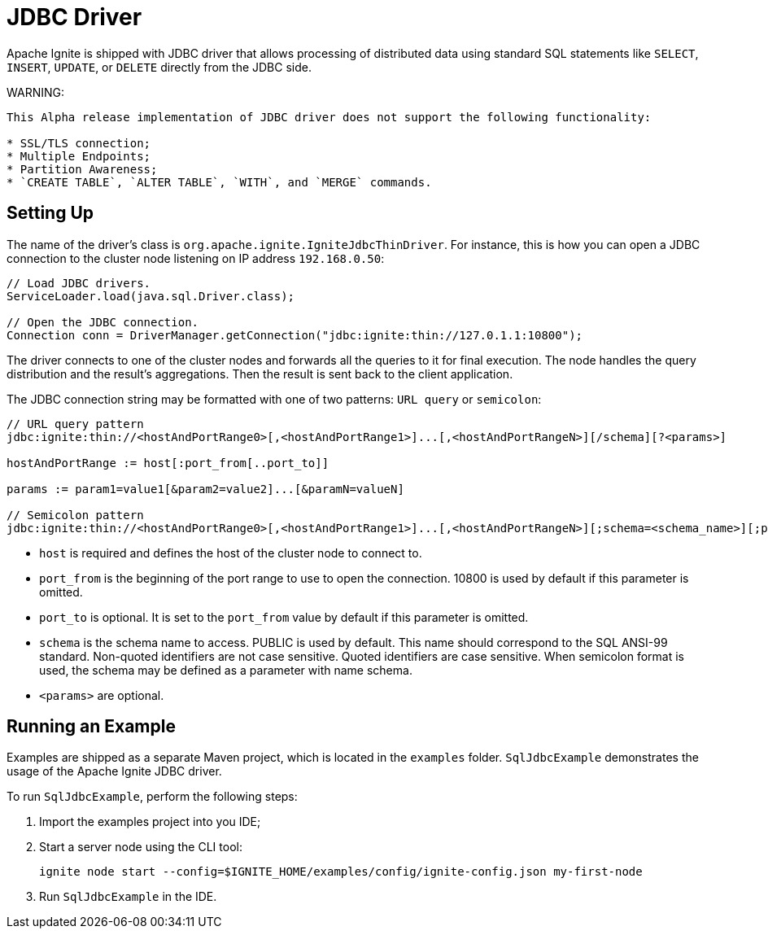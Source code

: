 // Licensed to the Apache Software Foundation (ASF) under one or more
// contributor license agreements.  See the NOTICE file distributed with
// this work for additional information regarding copyright ownership.
// The ASF licenses this file to You under the Apache License, Version 2.0
// (the "License"); you may not use this file except in compliance with
// the License.  You may obtain a copy of the License at
//
// http://www.apache.org/licenses/LICENSE-2.0
//
// Unless required by applicable law or agreed to in writing, software
// distributed under the License is distributed on an "AS IS" BASIS,
// WITHOUT WARRANTIES OR CONDITIONS OF ANY KIND, either express or implied.
// See the License for the specific language governing permissions and
// limitations under the License.
= JDBC Driver

Apache Ignite is shipped with JDBC driver that allows processing of distributed data using standard SQL statements like `SELECT`, `INSERT`, `UPDATE`, or `DELETE` directly from the JDBC side.

WARNING:
----
This Alpha release implementation of JDBC driver does not support the following functionality:

* SSL/TLS connection;
* Multiple Endpoints;
* Partition Awareness;
* `CREATE TABLE`, `ALTER TABLE`, `WITH`, and `MERGE` commands.
----

== Setting Up

The name of the driver’s class is `org.apache.ignite.IgniteJdbcThinDriver`. For instance, this is how you can open a JDBC connection to the cluster node listening on IP address `192.168.0.50`:

[source, java]
----
// Load JDBC drivers.
ServiceLoader.load(java.sql.Driver.class);

// Open the JDBC connection.
Connection conn = DriverManager.getConnection("jdbc:ignite:thin://127.0.1.1:10800");
----

The driver connects to one of the cluster nodes and forwards all the queries to it for final execution. The node handles the query distribution and the result’s aggregations. Then the result is sent back to the client application.

The JDBC connection string may be formatted with one of two patterns: `URL query` or `semicolon`:

[source, java]
----
// URL query pattern
jdbc:ignite:thin://<hostAndPortRange0>[,<hostAndPortRange1>]...[,<hostAndPortRangeN>][/schema][?<params>]

hostAndPortRange := host[:port_from[..port_to]]

params := param1=value1[&param2=value2]...[&paramN=valueN]

// Semicolon pattern
jdbc:ignite:thin://<hostAndPortRange0>[,<hostAndPortRange1>]...[,<hostAndPortRangeN>][;schema=<schema_name>][;param1=value1]...[;paramN=valueN]
----

* `host` is required and defines the host of the cluster node to connect to.
* `port_from` is the beginning of the port range to use to open the connection. 10800 is used by default if this parameter is omitted.
* `port_to` is optional. It is set to the `port_from` value by default if this parameter is omitted.
* `schema` is the schema name to access. PUBLIC is used by default. This name should correspond to the SQL ANSI-99 standard. Non-quoted identifiers are not case sensitive. Quoted identifiers are case sensitive. When semicolon format is used, the schema may be defined as a parameter with name schema.
* `<params>` are optional.

== Running an Example

Examples are shipped as a separate Maven project, which is located in the `examples` folder. `SqlJdbcExample` demonstrates the usage of the Apache Ignite JDBC driver.

To run `SqlJdbcExample`, perform the following steps:

. Import the examples project into you IDE;
. Start a server node using the CLI tool:
+
[source, shell]
----
ignite node start --config=$IGNITE_HOME/examples/config/ignite-config.json my-first-node
----
. Run `SqlJdbcExample` in the IDE.
